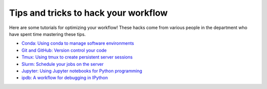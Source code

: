 .. _tipsSplashPage:

=====================================
Tips and tricks to hack your workflow
=====================================

.. raw:: html

    <style> .blue {color:blue} </style>
    <style> .red {color:red} </style>

.. role:: blue
.. role:: red

Here are some tutorials for optimizing your workflow! These hacks come from various people in the department who have spent time mastering these tips. 

* `Conda: Using conda to manage software environments <hack_pages/conda.html>`_
* `Git and GitHub: Version control your code <hack_pages/git.html>`_
* `Tmux: Using tmux to create persistent server sessions <hack_pages/tmux.html>`_
* `Slurm: Schedule your jobs on the server <hack_pages/slurm.html>`_
* `Jupyter: Using Jupyter notebooks for Python programming <hack_pages/jupyter.html>`_
* `ipdb: A workflow for debugging in IPython <hack_pages/debugging-workflow.html>`_